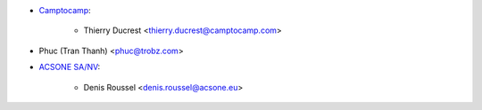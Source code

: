 * `Camptocamp <https://www.camptocamp.com>`_:

    * Thierry Ducrest <thierry.ducrest@camptocamp.com>

* Phuc (Tran Thanh) <phuc@trobz.com>

* `ACSONE SA/NV <https://acsone.eu>`_:

    * Denis Roussel <denis.roussel@acsone.eu>
